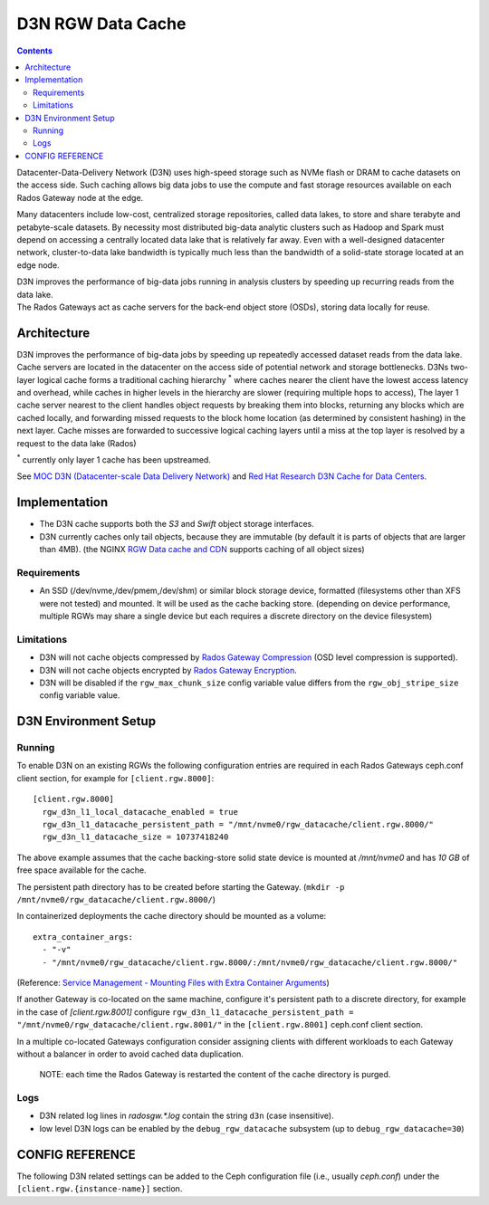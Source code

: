 ==================
D3N RGW Data Cache
==================

.. contents::

Datacenter-Data-Delivery Network (D3N) uses high-speed storage such as NVMe flash or DRAM to cache
datasets on the access side.
Such caching allows big data jobs to use the compute and fast storage resources available on each
Rados Gateway node at the edge.

Many datacenters include low-cost, centralized storage repositories, called data lakes,
to store and share terabyte and petabyte-scale datasets.
By necessity most distributed big-data analytic clusters such as Hadoop and Spark must
depend on accessing a centrally located data lake that is relatively far away.
Even with a well-designed datacenter network, cluster-to-data lake bandwidth is typically much less
than the bandwidth of a solid-state storage located at an edge node.

| D3N improves the performance of big-data jobs running in analysis clusters by speeding up recurring reads from the data lake.
| The Rados Gateways act as cache servers for the back-end object store (OSDs), storing data locally for reuse.

Architecture
============

D3N improves the performance of big-data jobs by speeding up repeatedly accessed dataset reads from the data lake.
Cache servers are located in the datacenter on the access side of potential network and storage bottlenecks.
D3Ns two-layer logical cache forms a traditional caching hierarchy :sup:`*`
where caches nearer the client have the lowest access latency and overhead,
while caches in higher levels in the hierarchy are slower (requiring multiple hops to access),
The layer 1 cache server nearest to the client handles object requests by breaking them into blocks,
returning any blocks which are cached locally, and forwarding missed requests to the block home location
(as determined by consistent hashing) in the next layer.
Cache misses are forwarded to successive logical caching layers until a miss at the top layer is resolved
by a request to the data lake (Rados)

:sup:`*` currently only layer 1 cache has been upstreamed.

See `MOC D3N (Datacenter-scale Data Delivery Network)`_ and `Red Hat Research D3N Cache for Data Centers`_.

Implementation
==============

- The D3N cache supports both the `S3` and `Swift` object storage interfaces.
- D3N currently caches only tail objects, because they are immutable (by default it is parts of objects that are larger than 4MB).
  (the NGINX `RGW Data cache and CDN`_ supports caching of all object sizes)


Requirements
------------

- An SSD (/dev/nvme,/dev/pmem,/dev/shm) or similar block storage device, formatted
  (filesystems other than XFS were not tested) and mounted.
  It will be used as the cache backing store.
  (depending on device performance, multiple RGWs may share a single device but each requires
  a discrete directory on the device filesystem)

Limitations
-----------

- D3N will not cache objects compressed by `Rados Gateway Compression`_ (OSD level compression is supported).
- D3N will not cache objects encrypted by `Rados Gateway Encryption`_.
- D3N will be disabled if the ``rgw_max_chunk_size`` config variable value differs from the ``rgw_obj_stripe_size`` config variable value.


D3N Environment Setup
=====================

Running
-------

To enable D3N on an existing RGWs the following configuration entries are required
in each Rados Gateways ceph.conf client section, for example for ``[client.rgw.8000]``::

    [client.rgw.8000]
      rgw_d3n_l1_local_datacache_enabled = true
      rgw_d3n_l1_datacache_persistent_path = "/mnt/nvme0/rgw_datacache/client.rgw.8000/"
      rgw_d3n_l1_datacache_size = 10737418240

The above example assumes that the cache backing-store solid state device
is mounted at `/mnt/nvme0` and has `10 GB` of free space available for the cache.

The persistent path directory has to be created before starting the Gateway.
(``mkdir -p /mnt/nvme0/rgw_datacache/client.rgw.8000/``)

In containerized deployments the cache directory should be mounted as a volume::

    extra_container_args:
      - "-v"
      - "/mnt/nvme0/rgw_datacache/client.rgw.8000/:/mnt/nvme0/rgw_datacache/client.rgw.8000/"

(Reference: `Service Management - Mounting Files with Extra Container Arguments`_)

If another Gateway is co-located on the same machine, configure it's persistent path to a discrete directory,
for example in the case of `[client.rgw.8001]` configure
``rgw_d3n_l1_datacache_persistent_path = "/mnt/nvme0/rgw_datacache/client.rgw.8001/"``
in the ``[client.rgw.8001]`` ceph.conf client section.

In a multiple co-located Gateways configuration consider assigning clients with different workloads
to each Gateway without a balancer in order to avoid cached data duplication.

    NOTE: each time the Rados Gateway is restarted the content of the cache directory is purged.

Logs
----
- D3N related log lines in `radosgw.*.log` contain the string ``d3n`` (case insensitive).
- low level D3N logs can be enabled by the ``debug_rgw_datacache`` subsystem (up to ``debug_rgw_datacache=30``)


CONFIG REFERENCE
================
The following D3N related settings can be added to the Ceph configuration file
(i.e., usually `ceph.conf`) under the ``[client.rgw.{instance-name}]`` section.

.. confval:: rgw_d3n_l1_local_datacache_enabled
.. confval:: rgw_d3n_l1_datacache_persistent_path
.. confval:: rgw_d3n_l1_datacache_size
.. confval:: rgw_d3n_l1_eviction_policy


.. _MOC D3N (Datacenter-scale Data Delivery Network): https://massopen.cloud/research-and-development/cloud-research/d3n/
.. _Red Hat Research D3N Cache for Data Centers: https://research.redhat.com/blog/research_project/d3n-multilayer-cache/
.. _Rados Gateway Compression: ../compression/
.. _Rados Gateway Encryption: ../encryption/
.. _RGW Data cache and CDN: ../rgw-cache/
.. _Service Management - Mounting Files with Extra Container Arguments: ../cephadm/services/#mounting-files-with-extra-container-arguments

